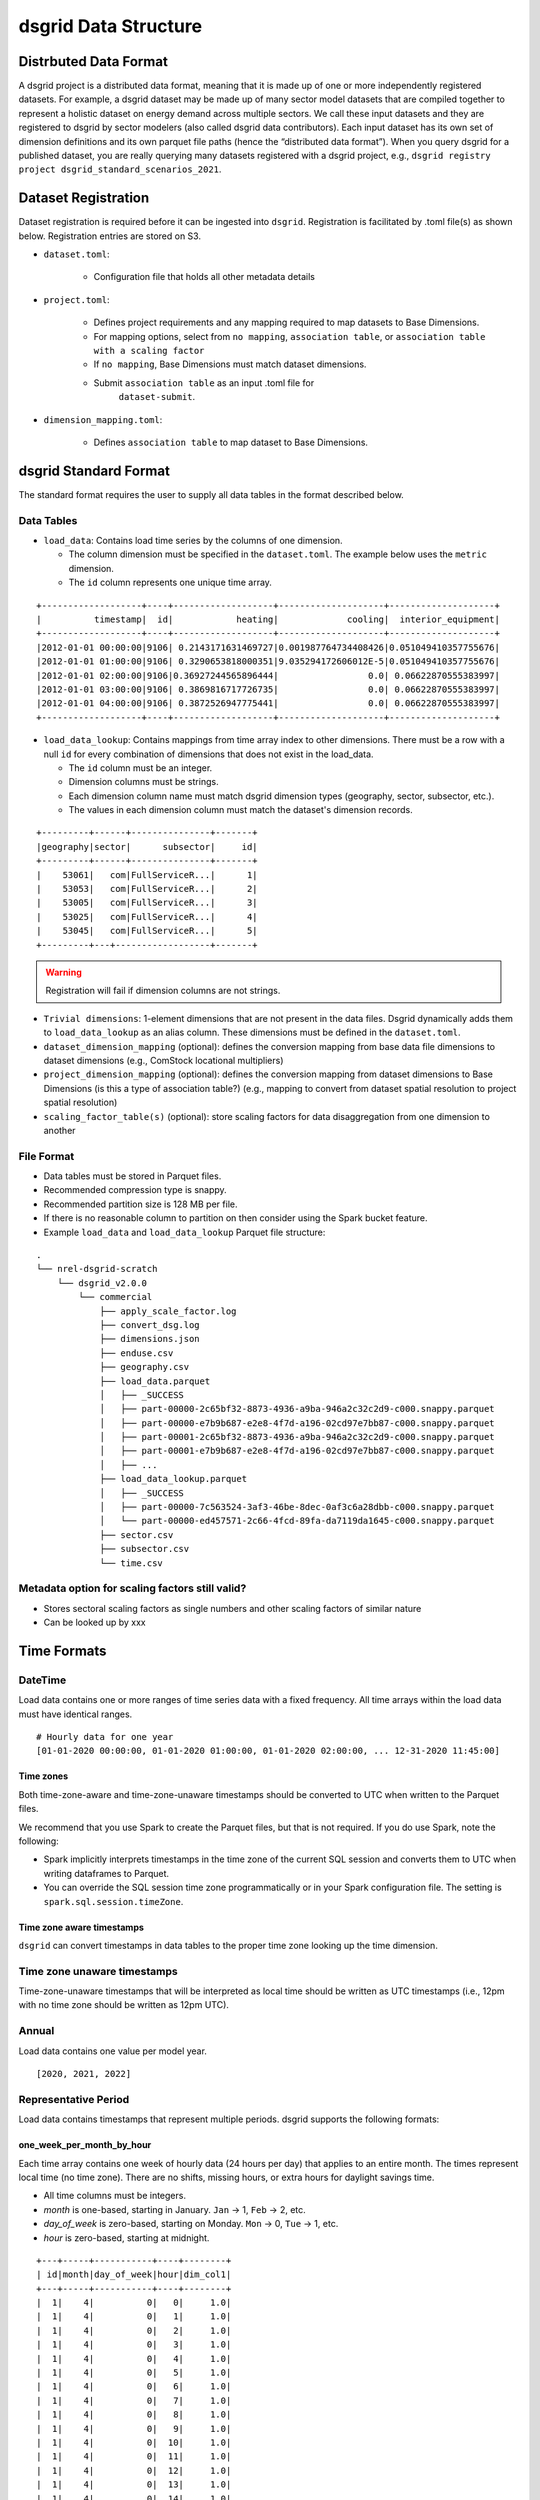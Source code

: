 .. _dsgrid Data Structure 

*********************
dsgrid Data Structure
*********************

Distrbuted Data Format
======================

A dsgrid project is a distributed data format, meaning that it is made up of one or more
independently registered datasets. For example, a dsgrid dataset may be made up of many sector
model datasets that are compiled together to represent a holistic dataset on energy demand across
multiple sectors. We call these input datasets and they are registered to dsgrid by sector modelers
(also called dsgrid data contributors). Each input dataset has its own set of dimension definitions
and its own parquet file paths (hence the “distributed data format”). When you query dsgrid for a
published dataset, you are really querying many datasets registered with a dsgrid project, e.g.,
``dsgrid registry project dsgrid_standard_scenarios_2021``.


Dataset Registration
====================

Dataset registration is required before it can be ingested into
``dsgrid``. Registration is facilitated by .toml file(s) as shown below.
Registration entries are stored on S3.

- ``dataset.toml``:

   - Configuration file that holds all other metadata details

- ``project.toml``:

   - Defines project requirements and any mapping required to map
     datasets to Base Dimensions.
   - For mapping options, select from ``no mapping``,
     ``association table``, or
     ``association table with a scaling factor``
   - If ``no mapping``, Base Dimensions must match dataset dimensions.
   - Submit ``association table`` as an input .toml file for
      ``dataset-submit``.

- ``dimension_mapping.toml``:

   - Defines ``association table`` to map dataset to Base Dimensions.


dsgrid Standard Format
======================
The standard format requires the user to supply all data tables in the format described below.

Data Tables
-----------

- ``load_data``: Contains load time series by the columns of one dimension.

  - The column dimension must be specified in the ``dataset.toml``. The example below uses the
    ``metric`` dimension.
  - The ``id`` column represents one unique time array.

::

    +-------------------+----+-------------------+--------------------+--------------------+
    |          timestamp|  id|            heating|             cooling|  interior_equipment|
    +-------------------+----+-------------------+--------------------+--------------------+
    |2012-01-01 00:00:00|9106| 0.2143171631469727|0.001987764734408426|0.051049410357755676|
    |2012-01-01 01:00:00|9106| 0.3290653818000351|9.035294172606012E-5|0.051049410357755676|
    |2012-01-01 02:00:00|9106|0.36927244565896444|                 0.0| 0.06622870555383997|
    |2012-01-01 03:00:00|9106| 0.3869816717726735|                 0.0| 0.06622870555383997|
    |2012-01-01 04:00:00|9106| 0.3872526947775441|                 0.0| 0.06622870555383997|
    +-------------------+----+-------------------+--------------------+--------------------+

- ``load_data_lookup``: Contains mappings from time array index to other dimensions. There must be
  a row with a null ``id`` for every combination of dimensions that does not exist in the
  load_data.

  - The ``id`` column must be an integer.
  - Dimension columns must be strings.
  - Each dimension column name must match dsgrid dimension types (geography, sector, subsector, etc.).
  - The values in each dimension column must match the dataset's dimension records.

::

    +---------+------+---------------+-------+
    |geography|sector|      subsector|     id|
    +---------+------+---------------+-------+
    |    53061|   com|FullServiceR...|      1|
    |    53053|   com|FullServiceR...|      2|
    |    53005|   com|FullServiceR...|      3|
    |    53025|   com|FullServiceR...|      4|
    |    53045|   com|FullServiceR...|      5|
    +---------+---+------------------+-------+

.. warning:: Registration will fail if dimension columns are not strings.

- ``Trivial dimensions``: 1-element dimensions that are not present in the data files. Dsgrid
  dynamically adds them to ``load_data_lookup`` as an alias column. These dimensions must be
  defined in the ``dataset.toml``.

- ``dataset_dimension_mapping`` (optional): defines the conversion mapping from base data file
  dimensions to dataset dimensions (e.g., ComStock locational multipliers)
- ``project_dimension_mapping`` (optional): defines the conversion mapping from dataset dimensions
  to Base Dimensions (is this a type of association table?) (e.g., mapping to convert from dataset
  spatial resolution to project spatial resolution)
- ``scaling_factor_table(s)`` (optional): store scaling factors for data disaggregation from one
  dimension to another

File Format
-----------

- Data tables must be stored in Parquet files.
- Recommended compression type is snappy.
- Recommended partition size is 128 MB per file.
- If there is no reasonable column to partition on then consider using the Spark bucket feature.
- Example ``load_data`` and ``load_data_lookup`` Parquet file structure:

::

   .
   └── nrel-dsgrid-scratch
       └── dsgrid_v2.0.0
           └── commercial
               ├── apply_scale_factor.log
               ├── convert_dsg.log
               ├── dimensions.json
               ├── enduse.csv
               ├── geography.csv
               ├── load_data.parquet
               │   ├── _SUCCESS
               │   ├── part-00000-2c65bf32-8873-4936-a9ba-946a2c32c2d9-c000.snappy.parquet
               │   ├── part-00000-e7b9b687-e2e8-4f7d-a196-02cd97e7bb87-c000.snappy.parquet
               │   ├── part-00001-2c65bf32-8873-4936-a9ba-946a2c32c2d9-c000.snappy.parquet
               │   ├── part-00001-e7b9b687-e2e8-4f7d-a196-02cd97e7bb87-c000.snappy.parquet
               │   ├── ...     
               ├── load_data_lookup.parquet
               │   ├── _SUCCESS
               │   ├── part-00000-7c563524-3af3-46be-8dec-0af3c6a28dbb-c000.snappy.parquet
               │   └── part-00000-ed457571-2c66-4fcd-89fa-da7119da1645-c000.snappy.parquet
               ├── sector.csv
               ├── subsector.csv
               └── time.csv

Metadata option for scaling factors still valid?
------------------------------------------------

-  Stores sectoral scaling factors as single numbers and other scaling
   factors of similar nature
-  Can be looked up by xxx

Time Formats
============

DateTime
--------
Load data contains one or more ranges of time series data with a fixed frequency.
All time arrays within the load data must have identical ranges.

::

    # Hourly data for one year
    [01-01-2020 00:00:00, 01-01-2020 01:00:00, 01-01-2020 02:00:00, ... 12-31-2020 11:45:00]

Time zones
^^^^^^^^^^
Both time-zone-aware and time-zone-unaware timestamps should be converted to UTC when written to
the Parquet files.

We recommend that you use Spark to create the Parquet files, but that is not required.
If you do use Spark, note the following:

- Spark implicitly interprets timestamps in the time zone of the current SQL session and converts
  them to UTC when writing dataframes to Parquet.
- You can override the SQL session time zone programmatically or in your Spark configuration file.
  The setting is ``spark.sql.session.timeZone``.

Time zone aware timestamps
^^^^^^^^^^^^^^^^^^^^^^^^^^
``dsgrid`` can convert timestamps in data tables to the proper time zone looking up the time
dimension.

Time zone unaware timestamps
----------------------------
Time-zone-unaware timestamps that will be interpreted as local time should be written as UTC
timestamps (i.e., 12pm with no time zone should be written as 12pm UTC).

Annual
------
Load data contains one value per model year.

::

    [2020, 2021, 2022]

Representative Period
---------------------
Load data contains timestamps that represent multiple periods. dsgrid supports
the following formats:

one_week_per_month_by_hour
^^^^^^^^^^^^^^^^^^^^^^^^^^
Each time array contains one week of hourly data (24 hours per day) that
applies to an entire month. The times represent local time (no time zone).
There are no shifts, missing hours, or extra hours for daylight savings time.

- All time columns must be integers.
- `month` is one-based, starting in January. ``Jan`` -> 1, ``Feb`` -> 2, etc.
- `day_of_week` is zero-based, starting on Monday. ``Mon`` -> 0, ``Tue`` -> 1, etc.
- `hour` is zero-based, starting at midnight.

::

    +---+-----+-----------+----+--------+
    | id|month|day_of_week|hour|dim_col1|
    +---+-----+-----------+----+--------+
    |  1|    4|          0|   0|     1.0|
    |  1|    4|          0|   1|     1.0|
    |  1|    4|          0|   2|     1.0|
    |  1|    4|          0|   3|     1.0|
    |  1|    4|          0|   4|     1.0|
    |  1|    4|          0|   5|     1.0|
    |  1|    4|          0|   6|     1.0|
    |  1|    4|          0|   7|     1.0|
    |  1|    4|          0|   8|     1.0|
    |  1|    4|          0|   9|     1.0|
    |  1|    4|          0|  10|     1.0|
    |  1|    4|          0|  11|     1.0|
    |  1|    4|          0|  12|     1.0|
    |  1|    4|          0|  13|     1.0|
    |  1|    4|          0|  14|     1.0|
    |  1|    4|          0|  15|     1.0|
    |  1|    4|          0|  16|     1.0|
    |  1|    4|          0|  17|     1.0|
    |  1|    4|          0|  18|     1.0|
    |  1|    4|          0|  19|     1.0|
    |  1|    4|          0|  20|     1.0|
    |  1|    4|          0|  21|     1.0|
    |  1|    4|          0|  22|     1.0|
    |  1|    4|          0|  23|     1.0|
    |  1|    4|          1|   0|     1.0|
    +---+-----+-----------+----+--------+

dsgrid can add support for other period formats. Please submit requests as
needed.

